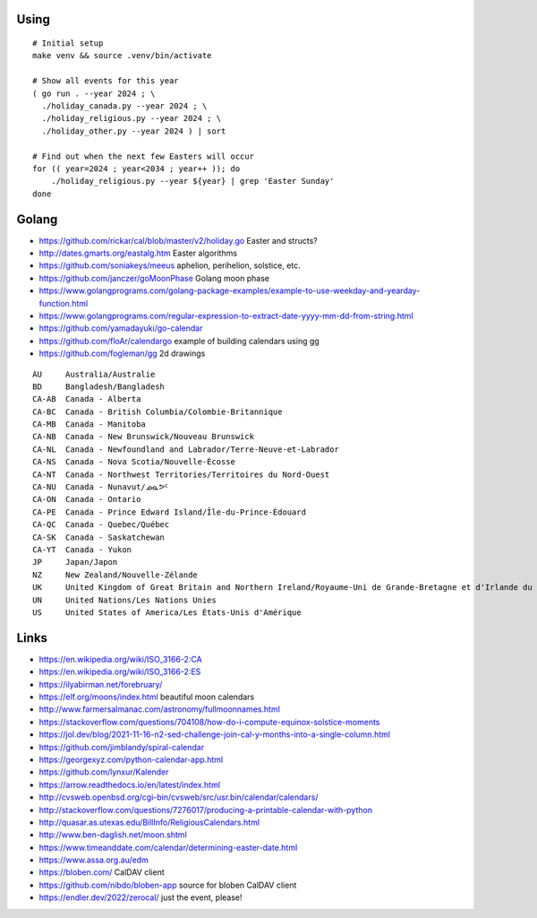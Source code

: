 ﻿Using
-----

::

    # Initial setup
    make venv && source .venv/bin/activate

    # Show all events for this year
    ( go run . --year 2024 ; \
      ./holiday_canada.py --year 2024 ; \
      ./holiday_religious.py --year 2024 ; \
      ./holiday_other.py --year 2024 ) | sort

    # Find out when the next few Easters will occur
    for (( year=2024 ; year<2034 ; year++ )); do
        ./holiday_religious.py --year ${year} | grep 'Easter Sunday'
    done


Golang
------

* https://github.com/rickar/cal/blob/master/v2/holiday.go  Easter and structs?
* http://dates.gmarts.org/eastalg.htm  Easter algorithms
* https://github.com/soniakeys/meeus  aphelion, perihelion, solstice, etc.
* https://github.com/janczer/goMoonPhase  Golang moon phase
* https://www.golangprograms.com/golang-package-examples/example-to-use-weekday-and-yearday-function.html
* https://www.golangprograms.com/regular-expression-to-extract-date-yyyy-mm-dd-from-string.html
* https://github.com/yamadayuki/go-calendar
* https://github.com/floAr/calendargo  example of building calendars using gg
* https://github.com/fogleman/gg  2d drawings

::

    AU     Australia/Australie
    BD     Bangladesh/Bangladesh
    CA-AB  Canada - Alberta
    CA-BC  Canada - British Columbia/Colombie-Britannique
    CA-MB  Canada - Manitoba
    CA-NB  Canada - New Brunswick/Nouveau Brunswick
    CA-NL  Canada - Newfoundland and Labrador/Terre-Neuve-et-Labrador
    CA-NS  Canada - Nova Scotia/Nouvelle-Écosse
    CA-NT  Canada - Northwest Territories/Territoires du Nord-Ouest
    CA-NU  Canada - Nunavut/ᓄᓇᕗᑦ
    CA-ON  Canada - Ontario
    CA-PE  Canada - Prince Edward Island/Île-du-Prince-Édouard
    CA-QC  Canada - Quebec/Québec
    CA-SK  Canada - Saskatchewan
    CA-YT  Canada - Yukon
    JP     Japan/Japon
    NZ     New Zealand/Nouvelle-Zélande
    UK     United Kingdom of Great Britain and Northern Ireland/Royaume-Uni de Grande-Bretagne et d'Irlande du Nord
    UN     United Nations/Les Nations Unies
    US     United States of America/Les États-Unis d'Amérique


Links
-----

* https://en.wikipedia.org/wiki/ISO_3166-2:CA
* https://en.wikipedia.org/wiki/ISO_3166-2:ES
* https://ilyabirman.net/forebruary/
* https://elf.org/moons/index.html  beautiful moon calendars
* http://www.farmersalmanac.com/astronomy/fullmoonnames.html
* https://stackoverflow.com/questions/704108/how-do-i-compute-equinox-solstice-moments
* https://jol.dev/blog/2021-11-16-n2-sed-challenge-join-cal-y-months-into-a-single-column.html
* https://github.com/jimblandy/spiral-calendar
* https://georgexyz.com/python-calendar-app.html
* https://github.com/lynxur/Kalender
* https://arrow.readthedocs.io/en/latest/index.html
* http://cvsweb.openbsd.org/cgi-bin/cvsweb/src/usr.bin/calendar/calendars/
* http://stackoverflow.com/questions/7276017/producing-a-printable-calendar-with-python
* http://quasar.as.utexas.edu/BillInfo/ReligiousCalendars.html
* http://www.ben-daglish.net/moon.shtml
* https://www.timeanddate.com/calendar/determining-easter-date.html
* https://www.assa.org.au/edm
* https://bloben.com/  CalDAV client
* https://github.com/nibdo/bloben-app  source for bloben CalDAV client
* https://endler.dev/2022/zerocal/  just the event, please!
